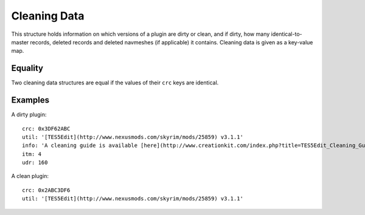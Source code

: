 Cleaning Data
=============

This structure holds information on which versions of a plugin are dirty or clean, and if dirty, how many identical-to-master records, deleted records and deleted navmeshes (if applicable) it contains. Cleaning data is given as a key-value map.

.. describe:: crc

  ``hexadecimal integer``

  **Required.** The CRC-32 checksum of the plugin. If the plugin is dirty, this needs to be the CRC of the plugin before before cleaning. LOOT displays the CRCs of installed plugins in its report. The 8-character CRC should be preceded by ``0x`` so that it is interpreted correctly.

.. describe:: util

  ``string``

  **Required.** The utility that was used to check the plugin for dirty edits. If available, the version of the utility used should also be included (e.g. ``TES5Edit v3.11``).

.. describe:: info

  ``string`` or ``localised content list``

  A message that will be displayed to the user. If a localised content list is provided, one of the structures must be for English. This is only used if the plugin is dirty, and is intended for providing cleaning instructions to the user. If undefined, defaults to an empty string.

.. describe:: itm

  ``integer``

  The number of identical-to-master records reported for the dirty plugin. If undefined, defaults to zero.

.. describe:: udr

  ``integer``

  The number of undeleted records reported for the dirty plugin. If undefined, defaults to zero.

.. describe:: nav

  ``integer``

  The number of deleted navmeshes reported for the dirty plugin. If undefined, defaults to zero.

Equality
--------

Two cleaning data structures are equal if the values of their ``crc`` keys are identical.

Examples
--------

A dirty plugin::

  crc: 0x3DF62ABC
  util: '[TES5Edit](http://www.nexusmods.com/skyrim/mods/25859) v3.1.1'
  info: 'A cleaning guide is available [here](http://www.creationkit.com/index.php?title=TES5Edit_Cleaning_Guide_-_TES5Edit).'
  itm: 4
  udr: 160

A clean plugin::

  crc: 0x2ABC3DF6
  util: '[TES5Edit](http://www.nexusmods.com/skyrim/mods/25859) v3.1.1'
